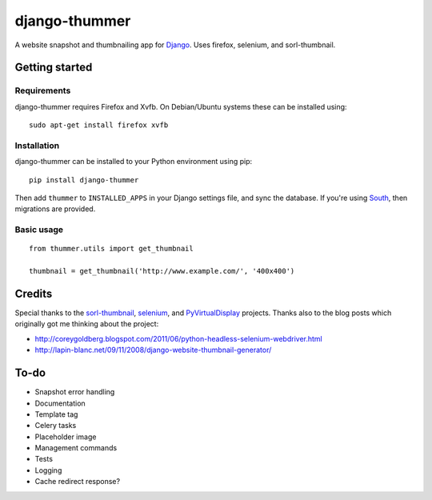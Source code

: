 ==============
django-thummer
==============
A website snapshot and thumbnailing app for `Django <http://www.djangoproject.com/>`_. Uses firefox, selenium, and
sorl-thumbnail.


Getting started
===============

Requirements
------------
django-thummer requires Firefox and Xvfb. On Debian/Ubuntu systems these can be installed using::

    sudo apt-get install firefox xvfb


Installation
------------
django-thummer can be installed to your Python environment using pip::

    pip install django-thummer

Then add ``thummer`` to ``INSTALLED_APPS`` in your Django settings file, and sync the database. If you're using `South <http://south.aeracode.org/>`_, then migrations are provided.


Basic usage
-----------
::

    from thummer.utils import get_thumbnail
    
    thumbnail = get_thumbnail('http://www.example.com/', '400x400')


Credits
=======
Special thanks to the `sorl-thumbnail <http://pypi.python.org/pypi/sorl-thumbnail>`_, `selenium <http://pypi.python.org/pypi/selenium>`_, and `PyVirtualDisplay <http://pypi.python.org/pypi/PyVirtualDisplay>`_ projects. Thanks also to the blog posts which originally got me thinking about the project:

* http://coreygoldberg.blogspot.com/2011/06/python-headless-selenium-webdriver.html
* http://lapin-blanc.net/09/11/2008/django-website-thumbnail-generator/


To-do
=====
* Snapshot error handling
* Documentation
* Template tag
* Celery tasks
* Placeholder image
* Management commands
* Tests
* Logging
* Cache redirect response?

